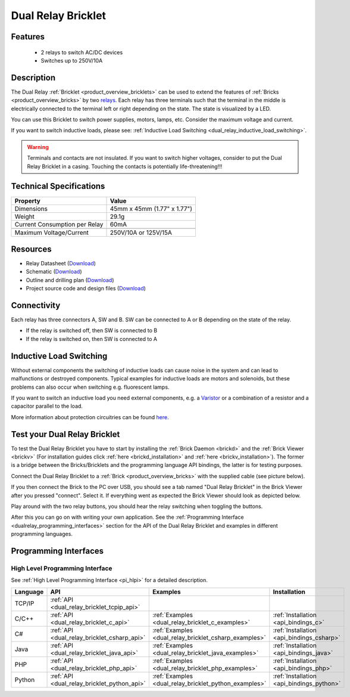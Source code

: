 .. _dual_relay_bricklet:

Dual Relay Bricklet
===================


.. raw:: html

	{% from "macros.html" import tfdocstart, tfdocimg, tfdocend %}
	{{ 
	    tfdocstart("Bricklets/bricklet_dual_relay_tilted_350.jpg", 
	             "Bricklets/bricklet_dual_relay_tilted_600.jpg", 
	             "Dual Relay Bricklet") 
	}}
	{{ 
	    tfdocimg("Bricklets/bricklet_dual_relay_horizontal_100.jpg", 
	             "Bricklets/bricklet_dual_relay_horizontal_600.jpg", 
	             "Dual Relay Bricklet") 
	}}
	{{ 
	    tfdocimg("Bricklets/bricklet_dual_relay_vertical_100.jpg", 
	             "Bricklets/bricklet_dual_relay_vertical_600.jpg", 
	             "Dual Relay Bricklet") 
	}}
	{{ 
	    tfdocimg("Bricklets/bricklet_dual_relay_front_100.jpg", 
	             "Bricklets/bricklet_dual_relay_front_600.jpg", 
	             "Dual Relay Bricklet") 
	}}
	{{ 
	    tfdocimg("Bricklets/bricklet_dual_relay_master_100.jpg", 
	             "Bricklets/bricklet_dual_relay_master_600.jpg", 
	             "Dual Relay Bricklet with Master Brick") 
	}}
	{{ 
	    tfdocimg("Bricklets/bricklet_dual_relay_brickv_100.jpg", 
	             "Bricklets/bricklet_dual_relay_brickv.jpg", 
	             "Brick Viewer screenshot") 
	}}
	{{ 
	    tfdocimg("Dimensions/dual_relay_bricklet_dimensions_100.png", 
	             "Dimensions/dual_relay_bricklet_dimensions_600.png", 
	             "Outline and drilling plan") 
	}}
	{{ tfdocend() }}


Features
--------

 * 2 relays to switch AC/DC devices
 * Switches up to 250V/10A


Description
-----------

The Dual Relay :ref:`Bricklet <product_overview_bricklets>` can be used to
extend the features of :ref:`Bricks <product_overview_bricks>` by two 
`relays <http://en.wikipedia.org/wiki/Relay>`_. Each relay has three
terminals such that the terminal in the middle is electrically connected to 
the terminal left or right depending on the state. 
The state is visualized by a LED.

You can use this Bricklet to switch power supplies, motors, lamps, etc.
Consider the maximum voltage and current.

If you want to switch inductive loads, please see: 
:ref:`Inductive Load Switching <dual_relay_inductive_load_switching>`.

.. warning::

   Terminals and contacts are not insulated. If you want
   to switch higher voltages, consider to put the Dual Relay Bricklet
   in a casing. Touching the contacts is potentially life-threatening!!!

Technical Specifications
------------------------

==================================  ============================================================
Property                            Value
==================================  ============================================================
Dimensions                          45mm x 45mm (1.77" x 1.77")
Weight                              29.1g
Current Consumption per Relay       60mA 
----------------------------------  ------------------------------------------------------------
----------------------------------  ------------------------------------------------------------
Maximum Voltage/Current             250V/10A or 125V/15A
==================================  ============================================================

Resources
---------

* Relay Datasheet (`Download <https://github.com/Tinkerforge/dual-relay-bricklet/raw/master/datasheets/ORWH-SH.pdf>`__)
* Schematic (`Download <https://github.com/Tinkerforge/dual-relay-bricklet/raw/master/hardware/dual-relay-schematic.pdf>`__)
* Outline and drilling plan (`Download <../../_images/Dimensions/dual_relay_bricklet_dimensions.png>`__)
* Project source code and design files (`Download <https://github.com/Tinkerforge/dual-relay-bricklet/zipball/master>`__)


Connectivity
------------

Each relay has three connectors A, SW and B. SW can be connected to A or B 
depending on the state of the relay. 

* If the relay is switched off, then SW is connected to B
* If the relay is switched on, then SW is connected to A


.. image:: /Images/Bricklets/bricklet_dual_relay_connection_350.jpg
   :scale: 100 %
   :alt: Dual Relay Bricklet, visualisation of the switch
   :align: center
   :target: ../../_images/Bricklets/bricklet_dual_relay_connection_700.jpg


.. _dual_relay_inductive_load_switching:

Inductive Load Switching
------------------------

Without external components the switching of inductive loads can
cause noise in the system and can lead to malfunctions or destroyed 
components. Typical examples for inductive loads are motors and solenoids,
but these problems can also occur when switching e.g. fluorescent lamps.

If you want to switch an inductive load you need external components,
e.g. a `Varistor <http://en.wikipedia.org/wiki/Varistor>`_
or a combination of a resistor and a capacitor parallel to the load.

More information about protection circuitries can be found
`here <http://www.jkmicro.com/inductive_loads.pdf>`_.



.. _dual_relay_bricklet_test:

Test your Dual Relay Bricklet
-----------------------------

To test the Dual Relay Bricklet you have to start by installing the
:ref:`Brick Daemon <brickd>` and the :ref:`Brick Viewer <brickv>`
(For installation guides click :ref:`here <brickd_installation>`
and :ref:`here <brickv_installation>`).
The former is a bridge between the Bricks/Bricklets and the programming
language API bindings, the latter is for testing purposes.

Connect the Dual Relay Bricklet to a 
:ref:`Brick <product_overview_bricks>` with the supplied cable (see picture below).

.. image:: /Images/Bricklets/bricklet_dual_relay_master_600.jpg
   :scale: 100 %
   :alt: Dual Relay Bricklet with connected Master Brick
   :align: center
   :target: ../../_images/Bricklets/bricklet_dual_relay_master_1200.jpg

If you then connect the Brick to the PC over USB, you should see a tab named 
"Dual Relay Bricklet" in the Brick Viewer after you pressed "connect". 
Select it.
If everything went as expected the Brick Viewer should look as
depicted below.

.. image:: /Images/Bricklets/bricklet_dual_relay_brickv.jpg
   :scale: 100 %
   :alt: Brickv view of Dual Relay
   :align: center
   :target: ../../_images/Bricklets/bricklet_dual_relay_brickv.jpg

Play around with the two relay buttons,
you should hear the relay switching when toggling the buttons.

After this you can go on with writing your own application.
See the :ref:`Programming Interface <dualrelay_programming_interfaces>` section 
for the API of the Dual Relay Bricklet and examples in different programming 
languages.


.. _dualrelay_programming_interfaces:

Programming Interfaces
----------------------

High Level Programming Interface
^^^^^^^^^^^^^^^^^^^^^^^^^^^^^^^^

See :ref:`High Level Programming Interface <pi_hlpi>` for a detailed description.

.. csv-table::
   :header: "Language", "API", "Examples", "Installation"
   :widths: 25, 8, 15, 12

   "TCP/IP", ":ref:`API <dual_relay_bricklet_tcpip_api>`"
   "C/C++",  ":ref:`API <dual_relay_bricklet_c_api>`",      ":ref:`Examples <dual_relay_bricklet_c_examples>`",      ":ref:`Installation <api_bindings_c>`"
   "C#",     ":ref:`API <dual_relay_bricklet_csharp_api>`", ":ref:`Examples <dual_relay_bricklet_csharp_examples>`", ":ref:`Installation <api_bindings_csharp>`"
   "Java",   ":ref:`API <dual_relay_bricklet_java_api>`",   ":ref:`Examples <dual_relay_bricklet_java_examples>`",   ":ref:`Installation <api_bindings_java>`"
   "PHP",    ":ref:`API <dual_relay_bricklet_php_api>`",    ":ref:`Examples <dual_relay_bricklet_php_examples>`",    ":ref:`Installation <api_bindings_php>`"
   "Python", ":ref:`API <dual_relay_bricklet_python_api>`", ":ref:`Examples <dual_relay_bricklet_python_examples>`", ":ref:`Installation <api_bindings_python>`"
